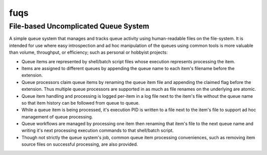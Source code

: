 =====================================
fuqs
=====================================
File-based Uncomplicated Queue System
-------------------------------------

A simple queue system that manages and tracks queue activity using
human-readable files on the file-system.  It is intended for use where easy
introspection and ad hoc manipulation of the queues using common tools is more
valuable than volume, throughput, or efficiency; such as personal or hobbyist
projects:

- Queue items are represented by shell/batch script files whose execution
  represents processing the item.

- Items are assigned to different queues by appending the queue name to each
  item's filename before the extension.

- Queue processors claim queue items by renaming the queue item file and
  appending the claimed flag before the extension.  Thus multiple queue
  processors are supported in as much as file renames on the underlying are
  atomic.

- Queue item handling and processing is logged per-item in a log file next to
  the item's file without the queue name so that item history can be followed
  from queue to queue.

- While a queue item is being processed, it's execution PID is written to a
  file next to the item's file to support ad hoc management of queue
  processing.

- Queue workflows are managed by processing one item then renaming that item's
  file to the next queue name and writing it's next processing execution
  commands to that shell/batch script.

- Though not strictly the queue system's job, common queue item processing
  conveniences, such as removing item source files on successful processing,
  are also provided.
